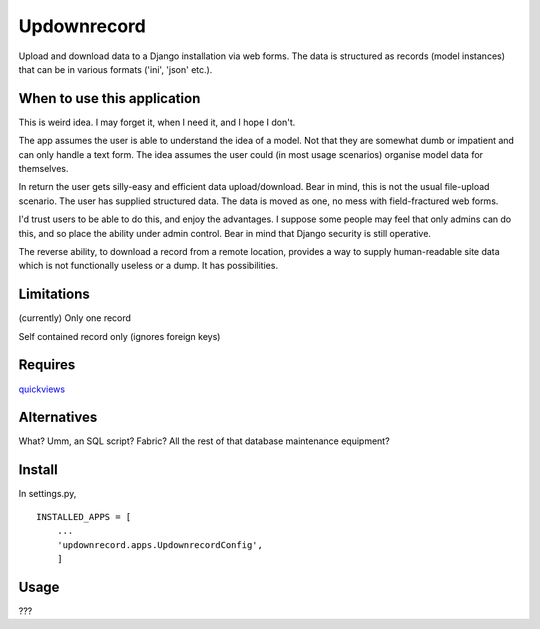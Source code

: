 Updownrecord
============
Upload and download data to a Django installation via web forms. The data is structured as records (model instances) that can be in various formats ('ini', 'json' etc.).


When to use this application
----------------------------
This is weird idea. I may forget it, when I need it, and I hope I don't.

The app assumes the user is able to understand the idea of a model. Not that they are somewhat dumb or impatient and can only handle a text form. The idea assumes the user could (in most usage scenarios) organise model data for themselves.

In return the user gets silly-easy and efficient data upload/download. Bear in mind, this is not the usual file-upload scenario. The user has supplied structured data. The data is moved as one, no mess with field-fractured web forms.  

I'd trust users to be able to do this, and enjoy the advantages. I suppose some people may feel that only admins can do this, and so place the ability under admin control. Bear in mind that Django security is still operative.

The reverse ability, to download a record from a remote location, provides a way to supply human-readable site data which is not functionally useless or a dump. It has possibilities.


Limitations
-----------
(currently) Only one record

Self contained record only (ignores foreign keys) 


Requires
--------
quickviews_


Alternatives
------------
What? Umm, an SQL script? Fabric? All the rest of that database maintenance equipment?


Install
-------
In settings.py, ::

    INSTALLED_APPS = [
        ...
        'updownrecord.apps.UpdownrecordConfig',
        ]


Usage
-----
???


.. _quickviews: https://github.com/rcrowther/quickviews
